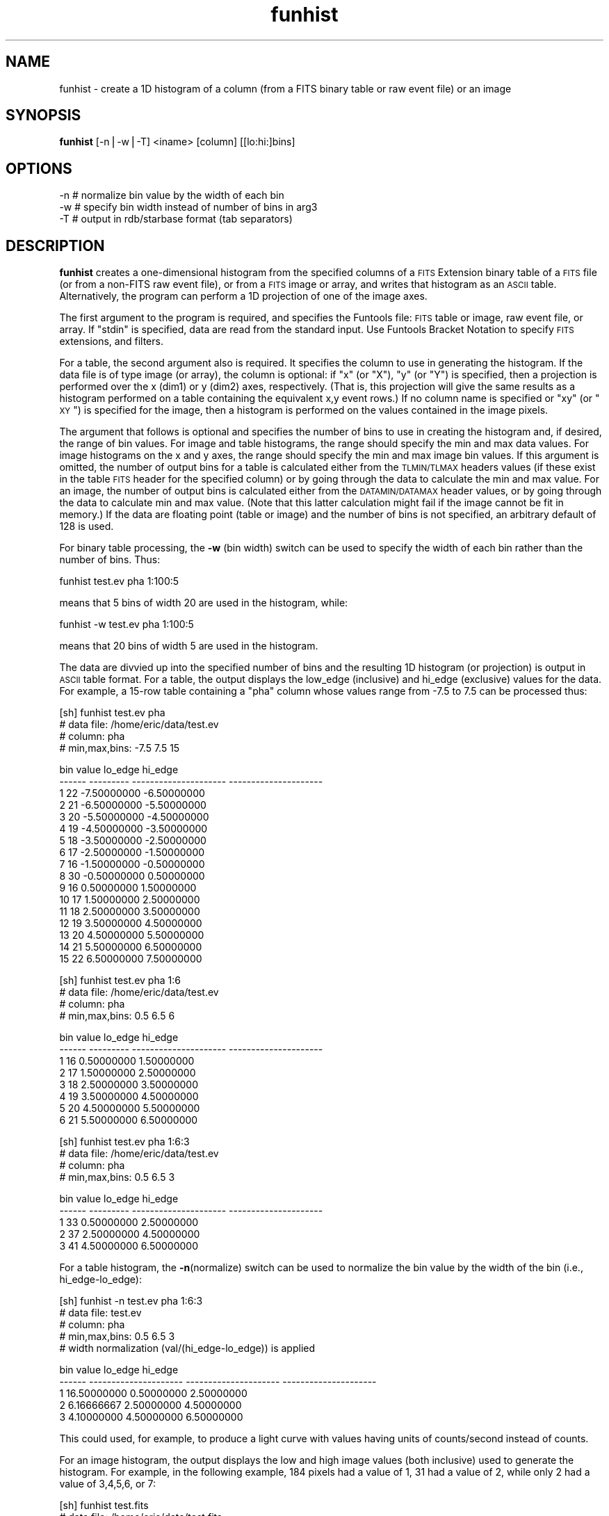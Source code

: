 .\" Automatically generated by Pod::Man v1.37, Pod::Parser v1.32
.\"
.\" Standard preamble:
.\" ========================================================================
.de Sh \" Subsection heading
.br
.if t .Sp
.ne 5
.PP
\fB\\$1\fR
.PP
..
.de Sp \" Vertical space (when we can't use .PP)
.if t .sp .5v
.if n .sp
..
.de Vb \" Begin verbatim text
.ft CW
.nf
.ne \\$1
..
.de Ve \" End verbatim text
.ft R
.fi
..
.\" Set up some character translations and predefined strings.  \*(-- will
.\" give an unbreakable dash, \*(PI will give pi, \*(L" will give a left
.\" double quote, and \*(R" will give a right double quote.  | will give a
.\" real vertical bar.  \*(C+ will give a nicer C++.  Capital omega is used to
.\" do unbreakable dashes and therefore won't be available.  \*(C` and \*(C'
.\" expand to `' in nroff, nothing in troff, for use with C<>.
.tr \(*W-|\(bv\*(Tr
.ds C+ C\v'-.1v'\h'-1p'\s-2+\h'-1p'+\s0\v'.1v'\h'-1p'
.ie n \{\
.    ds -- \(*W-
.    ds PI pi
.    if (\n(.H=4u)&(1m=24u) .ds -- \(*W\h'-12u'\(*W\h'-12u'-\" diablo 10 pitch
.    if (\n(.H=4u)&(1m=20u) .ds -- \(*W\h'-12u'\(*W\h'-8u'-\"  diablo 12 pitch
.    ds L" ""
.    ds R" ""
.    ds C` ""
.    ds C' ""
'br\}
.el\{\
.    ds -- \|\(em\|
.    ds PI \(*p
.    ds L" ``
.    ds R" ''
'br\}
.\"
.\" If the F register is turned on, we'll generate index entries on stderr for
.\" titles (.TH), headers (.SH), subsections (.Sh), items (.Ip), and index
.\" entries marked with X<> in POD.  Of course, you'll have to process the
.\" output yourself in some meaningful fashion.
.if \nF \{\
.    de IX
.    tm Index:\\$1\t\\n%\t"\\$2"
..
.    nr % 0
.    rr F
.\}
.\"
.\" For nroff, turn off justification.  Always turn off hyphenation; it makes
.\" way too many mistakes in technical documents.
.hy 0
.if n .na
.\"
.\" Accent mark definitions (@(#)ms.acc 1.5 88/02/08 SMI; from UCB 4.2).
.\" Fear.  Run.  Save yourself.  No user-serviceable parts.
.    \" fudge factors for nroff and troff
.if n \{\
.    ds #H 0
.    ds #V .8m
.    ds #F .3m
.    ds #[ \f1
.    ds #] \fP
.\}
.if t \{\
.    ds #H ((1u-(\\\\n(.fu%2u))*.13m)
.    ds #V .6m
.    ds #F 0
.    ds #[ \&
.    ds #] \&
.\}
.    \" simple accents for nroff and troff
.if n \{\
.    ds ' \&
.    ds ` \&
.    ds ^ \&
.    ds , \&
.    ds ~ ~
.    ds /
.\}
.if t \{\
.    ds ' \\k:\h'-(\\n(.wu*8/10-\*(#H)'\'\h"|\\n:u"
.    ds ` \\k:\h'-(\\n(.wu*8/10-\*(#H)'\`\h'|\\n:u'
.    ds ^ \\k:\h'-(\\n(.wu*10/11-\*(#H)'^\h'|\\n:u'
.    ds , \\k:\h'-(\\n(.wu*8/10)',\h'|\\n:u'
.    ds ~ \\k:\h'-(\\n(.wu-\*(#H-.1m)'~\h'|\\n:u'
.    ds / \\k:\h'-(\\n(.wu*8/10-\*(#H)'\z\(sl\h'|\\n:u'
.\}
.    \" troff and (daisy-wheel) nroff accents
.ds : \\k:\h'-(\\n(.wu*8/10-\*(#H+.1m+\*(#F)'\v'-\*(#V'\z.\h'.2m+\*(#F'.\h'|\\n:u'\v'\*(#V'
.ds 8 \h'\*(#H'\(*b\h'-\*(#H'
.ds o \\k:\h'-(\\n(.wu+\w'\(de'u-\*(#H)/2u'\v'-.3n'\*(#[\z\(de\v'.3n'\h'|\\n:u'\*(#]
.ds d- \h'\*(#H'\(pd\h'-\w'~'u'\v'-.25m'\f2\(hy\fP\v'.25m'\h'-\*(#H'
.ds D- D\\k:\h'-\w'D'u'\v'-.11m'\z\(hy\v'.11m'\h'|\\n:u'
.ds th \*(#[\v'.3m'\s+1I\s-1\v'-.3m'\h'-(\w'I'u*2/3)'\s-1o\s+1\*(#]
.ds Th \*(#[\s+2I\s-2\h'-\w'I'u*3/5'\v'-.3m'o\v'.3m'\*(#]
.ds ae a\h'-(\w'a'u*4/10)'e
.ds Ae A\h'-(\w'A'u*4/10)'E
.    \" corrections for vroff
.if v .ds ~ \\k:\h'-(\\n(.wu*9/10-\*(#H)'\s-2\u~\d\s+2\h'|\\n:u'
.if v .ds ^ \\k:\h'-(\\n(.wu*10/11-\*(#H)'\v'-.4m'^\v'.4m'\h'|\\n:u'
.    \" for low resolution devices (crt and lpr)
.if \n(.H>23 .if \n(.V>19 \
\{\
.    ds : e
.    ds 8 ss
.    ds o a
.    ds d- d\h'-1'\(ga
.    ds D- D\h'-1'\(hy
.    ds th \o'bp'
.    ds Th \o'LP'
.    ds ae ae
.    ds Ae AE
.\}
.rm #[ #] #H #V #F C
.\" ========================================================================
.\"
.IX Title "funhist 1"
.TH funhist 1 "April 14, 2011" "version 1.4.5" "SAORD Documentation"
.SH "NAME"
funhist \- create a 1D histogram of a column (from a FITS binary table or raw event file) or an image
.SH "SYNOPSIS"
.IX Header "SYNOPSIS"
\&\fBfunhist\fR  [\-n|\-w|\-T] <iname> [column] [[lo:hi:]bins]
.SH "OPTIONS"
.IX Header "OPTIONS"
.Vb 3
\&  \-n    # normalize bin value by the width of each bin
\&  \-w    # specify bin width instead of number of bins in arg3
\&  \-T    # output in rdb/starbase format (tab separators)
.Ve
.SH "DESCRIPTION"
.IX Header "DESCRIPTION"
\&\fBfunhist\fR creates a one-dimensional histogram from the specified
columns of a \s-1FITS\s0 Extension
binary table of a \s-1FITS\s0 file (or from a non-FITS raw event file), or
from a \s-1FITS\s0 image or array, and writes that histogram as an \s-1ASCII\s0
table. Alternatively, the program can perform a 1D projection of one
of the image axes.
.PP
The first argument to the program is required, and specifies the
Funtools file: \s-1FITS\s0 table or image, raw event file, or array.  If
\&\*(L"stdin\*(R" is specified, data are read from the standard input. Use 
Funtools Bracket Notation to specify \s-1FITS\s0
extensions, and filters.
.PP
For a table, the second argument also is required. It specifies the
column to use in generating the histogram.  If the data file is of
type image (or array), the column is optional: if \*(L"x\*(R" (or \*(L"X\*(R"), \*(L"y\*(R"
(or \*(L"Y\*(R") is specified, then a projection is performed over the x
(dim1) or y (dim2) axes, respectively. (That is, this projection will
give the same results as a histogram performed on a table containing
the equivalent x,y event rows.)  If no column name is specified or
\&\*(L"xy\*(R" (or \*(L"\s-1XY\s0\*(R") is specified for the image, then a histogram is
performed on the values contained in the image pixels.
.PP
The argument that follows is optional and specifies the number of bins
to use in creating the histogram and, if desired, the range of bin
values.  For image and table histograms, the range should specify the
min and max data values.  For image histograms on the x and y axes,
the range should specify the min and max image bin values.  If this
argument is omitted, the number of output bins for a table is
calculated either from the \s-1TLMIN/TLMAX\s0 headers values (if these exist
in the table \s-1FITS\s0 header for the specified column) or by going through
the data to calculate the min and max value. For an image, the number
of output bins is calculated either from the \s-1DATAMIN/DATAMAX\s0 header
values, or by going through the data to calculate min and max value.
(Note that this latter calculation might fail if the image cannot be
fit in memory.)  If the data are floating point (table or image) and
the number of bins is not specified, an arbitrary default of 128 is
used.
.PP
For binary table processing, the \fB\-w\fR (bin width) switch can be used
to specify the width of each bin rather than the number of bins. Thus:
.PP
.Vb 1
\&  funhist test.ev pha 1:100:5
.Ve
.PP
means that 5 bins of width 20 are used in the histogram, while:
.PP
.Vb 1
\&  funhist \-w test.ev pha 1:100:5
.Ve
.PP
means that 20 bins of width 5 are used in the histogram.
.PP
The data are divvied up into the specified number of bins and the
resulting 1D histogram (or projection) is output in \s-1ASCII\s0 table
format. For a table, the output displays the low_edge (inclusive) and
hi_edge (exclusive) values for the data. For example, a 15\-row table
containing a \*(L"pha\*(R" column whose values range from \-7.5 to 7.5
can be processed thus:
.PP
.Vb 4
\&  [sh] funhist test.ev pha
\&  # data file:        /home/eric/data/test.ev
\&  # column:           pha
\&  # min,max,bins:     \-7.5 7.5 15
.Ve
.PP
.Vb 17
\&     bin     value               lo_edge               hi_edge
\&  ------ --------- --------------------- ---------------------
\&       1        22           \-7.50000000           \-6.50000000
\&       2        21           \-6.50000000           \-5.50000000
\&       3        20           \-5.50000000           \-4.50000000
\&       4        19           \-4.50000000           \-3.50000000
\&       5        18           \-3.50000000           \-2.50000000
\&       6        17           \-2.50000000           \-1.50000000
\&       7        16           \-1.50000000           \-0.50000000
\&       8        30           \-0.50000000            0.50000000
\&       9        16            0.50000000            1.50000000
\&      10        17            1.50000000            2.50000000
\&      11        18            2.50000000            3.50000000
\&      12        19            3.50000000            4.50000000
\&      13        20            4.50000000            5.50000000
\&      14        21            5.50000000            6.50000000
\&      15        22            6.50000000            7.50000000
.Ve
.PP
.Vb 4
\&  [sh] funhist test.ev pha 1:6
\&  # data file:          /home/eric/data/test.ev
\&  # column:             pha
\&  # min,max,bins:       0.5 6.5 6
.Ve
.PP
.Vb 8
\&     bin     value               lo_edge               hi_edge
\&  ------ --------- --------------------- ---------------------
\&       1        16            0.50000000            1.50000000
\&       2        17            1.50000000            2.50000000
\&       3        18            2.50000000            3.50000000
\&       4        19            3.50000000            4.50000000
\&       5        20            4.50000000            5.50000000
\&       6        21            5.50000000            6.50000000
.Ve
.PP
.Vb 4
\&  [sh] funhist test.ev pha 1:6:3
\&  # data file:          /home/eric/data/test.ev
\&  # column:             pha
\&  # min,max,bins:       0.5 6.5 3
.Ve
.PP
.Vb 5
\&     bin     value               lo_edge               hi_edge
\&  ------ --------- --------------------- ---------------------
\&       1        33            0.50000000            2.50000000
\&       2        37            2.50000000            4.50000000
\&       3        41            4.50000000            6.50000000
.Ve
.PP
For a table histogram, the \fB\-n\fR(normalize) switch can be used to
normalize the bin value by the width of the bin (i.e., hi_edge\-lo_edge):
.PP
.Vb 5
\&  [sh] funhist \-n test.ev pha 1:6:3 
\&  # data file:          test.ev
\&  # column:             pha
\&  # min,max,bins:       0.5 6.5 3
\&  # width normalization (val/(hi_edge-lo_edge)) is applied
.Ve
.PP
.Vb 5
\&     bin                 value               lo_edge               hi_edge
\&  ------ --------------------- --------------------- ---------------------
\&       1           16.50000000            0.50000000            2.50000000
\&       2            6.16666667            2.50000000            4.50000000
\&       3            4.10000000            4.50000000            6.50000000
.Ve
.PP
This could used, for example, to produce a light curve with values
having units of counts/second instead of counts.
.PP
For an image histogram, the output displays the low and high image
values (both inclusive) used to generate the histogram.  For example,
in the following example, 184 pixels had a value of 1, 31 had a value
of 2, while only 2 had a value of 3,4,5,6, or 7:
.PP
.Vb 3
\&  [sh] funhist test.fits
\&  # data file:           /home/eric/data/test.fits
\&  # min,max,bins:        1 7 7
.Ve
.PP
.Vb 9
\&     bin                 value                lo_val                hi_val
\&  ------ --------------------- --------------------- ---------------------
\&       1          184.00000000            1.00000000            1.00000000
\&       2           31.00000000            2.00000000            2.00000000
\&       3            2.00000000            3.00000000            3.00000000
\&       4            2.00000000            4.00000000            4.00000000
\&       5            2.00000000            5.00000000            5.00000000
\&       6            2.00000000            6.00000000            6.00000000
\&       7            2.00000000            7.00000000            7.00000000
.Ve
.PP
For the axis projection of an image, the output displays the low and
high image bins (both inclusive) used to generate the projection.  For
example, in the following example, 21 counts had their X bin value of
2, etc.:
.PP
.Vb 4
\&  [sh] funhist test.fits x 2:7
\&  # data file:            /home/eric/data/test.fits
\&  # column:               X
\&  # min,max,bins: 2 7 6
.Ve
.PP
.Vb 8
\&     bin                 value                lo_bin                hi_bin
\&  ------ --------------------- --------------------- ---------------------
\&       1           21.00000000            2.00000000            2.00000000
\&       2           20.00000000            3.00000000            3.00000000
\&       3           19.00000000            4.00000000            4.00000000
\&       4           18.00000000            5.00000000            5.00000000
\&       5           17.00000000            6.00000000            6.00000000
\&       6           16.00000000            7.00000000            7.00000000
.Ve
.PP
.Vb 4
\&  [sh] funhist test.fits x 2:7:2
\&  # data file:            /home/eric/data/test.fits
\&  # column:               X
\&  # min,max,bins: 2 7 2
.Ve
.PP
.Vb 4
\&     bin                 value                lo_bin                hi_bin
\&  ------ --------------------- --------------------- ---------------------
\&       1           60.00000000            2.00000000            4.00000000
\&       2           51.00000000            5.00000000            7.00000000
.Ve
.PP
You can use gnuplot or other plotting programs to graph the
results, using a script such as:
.PP
.Vb 7
\&  #!/bin/sh
\&  sed \-e '1,/---- .*/d
\&  /^$/,$d' | \e
\&  awk '\e
\&  BEGIN{print "set nokey; set title \e"funhist\e"; set xlabel \e"bin\e"; set ylabel \e"counts\e"; plot \e"-\e" with boxes"}   \e
\&  {print $3, $2, $4-$3}'        | \e
\&  gnuplot \-persist - 1>/dev/null 2>&1
.Ve
.PP
Similar plot commands are supplied in the script \fBfunhist.plot\fR:
.PP
.Vb 1
\&  funhist test.ev pha ...  | funhist.plot gnuplot
.Ve
.SH "SEE ALSO"
.IX Header "SEE ALSO"
See funtools(7) for a list of Funtools help pages
